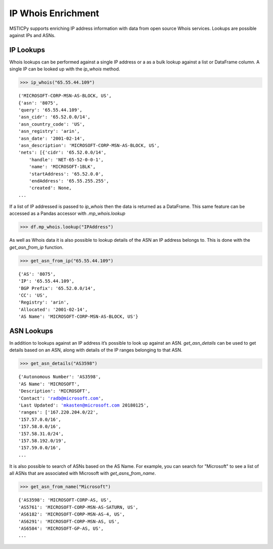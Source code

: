 IP Whois Enrichment
===================

MSTICPy supports enriching IP address information with data from open source Whois services.
Lookups are possible against IPs and ASNs.

IP Lookups
^^^^^^^^^^

Whois lookups can be performed against a single IP address or a as a bulk lookup against a list or
DataFrame column.
A single IP can be looked up with the `ip_whois` method.

.. code:: ipython3

    >>> ip_whois("65.55.44.109")

.. parsed-literal::

    ('MICROSOFT-CORP-MSN-AS-BLOCK, US',
    {'asn': '8075',
    'query': '65.55.44.109',
    'asn_cidr': '65.52.0.0/14',
    'asn_country_code': 'US',
    'asn_registry': 'arin',
    'asn_date': '2001-02-14',
    'asn_description': 'MICROSOFT-CORP-MSN-AS-BLOCK, US',
    'nets': [{'cidr': '65.52.0.0/14',
        'handle': 'NET-65-52-0-0-1',
        'name': 'MICROSOFT-1BLK',
        'startAddress': '65.52.0.0',
        'endAddress': '65.55.255.255',
        'created': None,
    ...

If a list of IP addressed is passed to `ip_whois` then the data is returned as a DataFrame.
This same feature can be accessed as a Pandas accessor with `.mp_whois.lookup`

.. code:: ipython3

    >>> df.mp_whois.lookup("IPAddress")

As well as Whois data it is also possible to lookup details of the ASN an IP address belongs to.
This is done with the `get_asn_from_ip` function.

.. code:: ipython3

    >>> get_asn_from_ip("65.55.44.109")

.. parsed-literal::

    {'AS': '8075',
    'IP': '65.55.44.109',
    'BGP Prefix': '65.52.0.0/14',
    'CC': 'US',
    'Registry': 'arin',
    'Allocated': '2001-02-14',
    'AS Name': 'MICROSOFT-CORP-MSN-AS-BLOCK, US'}

ASN Lookups
^^^^^^^^^^^

In addition to lookups against an IP address it’s possible to look up against an ASN.
`get_asn_details` can be used to get details based on an ASN, along with details of the IP ranges
belonging to that ASN.

.. code:: ipython3

    >>> get_asn_details("AS3598")

.. parsed-literal::

    {'Autonomous Number': 'AS3598',
    'AS Name': 'MICROSOFT',
    'Description': 'MICROSOFT',
    'Contact': 'radb@microsoft.com',
    'Last Updated': 'mkasten@microsoft.com 20180125',
    'ranges': ['167.220.204.0/22',
    '157.57.0.0/16',
    '157.58.0.0/16',
    '157.58.31.0/24',
    '157.58.192.0/19',
    '157.59.0.0/16',
    ...

It is also possible to search of ASNs based on the AS Name. For example, you can search for "Microsoft"
to see a list of all ASNs that are associated with Microsoft with `get_asns_from_name`.

.. code:: ipython3

    >>> get_asn_from_name("Microsoft")

.. parsed-literal::

    {'AS3598': 'MICROSOFT-CORP-AS, US',
    'AS5761': 'MICROSOFT-CORP-MSN-AS-SATURN, US',
    'AS6182': 'MICROSOFT-CORP-MSN-AS-4, US',
    'AS6291': 'MICROSOFT-CORP-MSN-AS, US',
    'AS6584': 'MICROSOFT-GP-AS, US',
    ...

